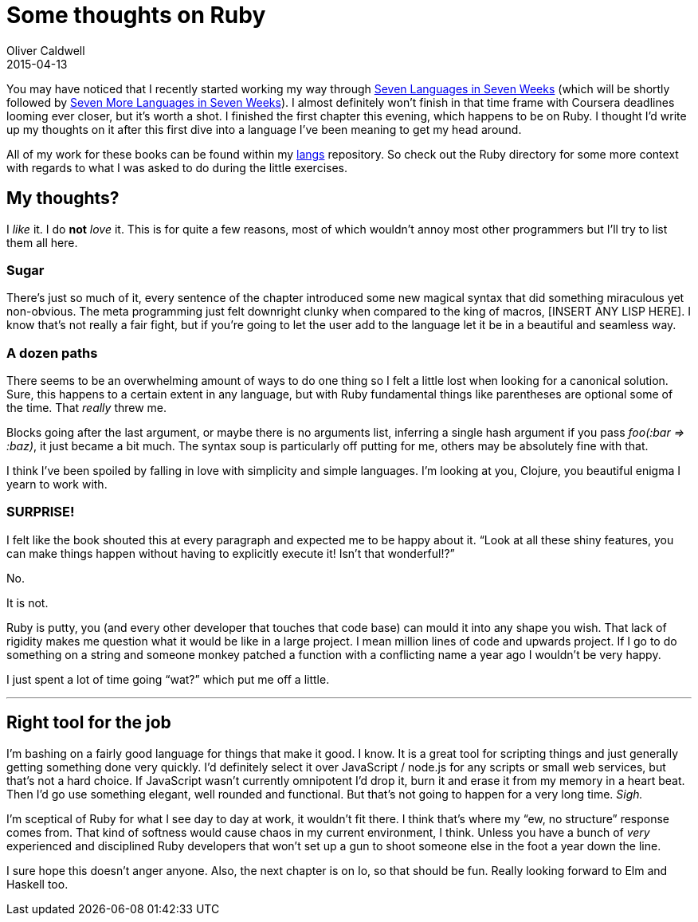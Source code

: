 = Some thoughts on Ruby
Oliver Caldwell
2015-04-13

You may have noticed that I recently started working my way through https://pragprog.com/book/btlang/seven-languages-in-seven-weeks[Seven Languages in Seven Weeks] (which will be shortly followed by https://pragprog.com/book/7lang/seven-more-languages-in-seven-weeks[Seven More Languages in Seven Weeks]). I almost definitely won’t finish in that time frame with Coursera deadlines looming ever closer, but it’s worth a shot. I finished the first chapter this evening, which happens to be on Ruby. I thought I’d write up my thoughts on it after this first dive into a language I’ve been meaning to get my head around.

All of my work for these books can be found within my https://github.com/Wolfy87/langs[langs] repository. So check out the Ruby directory for some more context with regards to what I was asked to do during the little exercises.

== My thoughts?

I _like_ it. I do *not* _love_ it. This is for quite a few reasons, most of which wouldn’t annoy most other programmers but I’ll try to list them all here.

=== Sugar

There’s just so much of it, every sentence of the chapter introduced some new magical syntax that did something miraculous yet non-obvious. The meta programming just felt downright clunky when compared to the king of macros, [INSERT ANY LISP HERE]. I know that’s not really a fair fight, but if you’re going to let the user add to the language let it be in a beautiful and seamless way.

=== A dozen paths

There seems to be an overwhelming amount of ways to do one thing so I felt a little lost when looking for a canonical solution. Sure, this happens to a certain extent in any language, but with Ruby fundamental things like parentheses are optional some of the time. That _really_ threw me.

Blocks going after the last argument, or maybe there is no arguments list, inferring a single hash argument if you pass _foo(:bar => :baz)_, it just became a bit much. The syntax soup is particularly off putting for me, others may be absolutely fine with that.

I think I’ve been spoiled by falling in love with simplicity and simple languages. I’m looking at you, Clojure, you beautiful enigma I yearn to work with.

=== SURPRISE!

I felt like the book shouted this at every paragraph and expected me to be happy about it. “Look at all these shiny features, you can make things happen without having to explicitly execute it! Isn’t that wonderful!?”

No.

It is not.

Ruby is putty, you (and every other developer that touches that code base) can mould it into any shape you wish. That lack of rigidity makes me question what it would be like in a large project. I mean million lines of code and upwards project. If I go to do something on a string and someone monkey patched a function with a conflicting name a year ago I wouldn’t be very happy.

I just spent a lot of time going “wat?” which put me off a little.

'''''

== Right tool for the job

I’m bashing on a fairly good language for things that make it good. I know. It is a great tool for scripting things and just generally getting something done very quickly. I’d definitely select it over JavaScript / node.js for any scripts or small web services, but that’s not a hard choice. If JavaScript wasn’t currently omnipotent I’d drop it, burn it and erase it from my memory in a heart beat. Then I’d go use something elegant, well rounded and functional. But that’s not going to happen for a very long time. _Sigh._

I’m sceptical of Ruby for what I see day to day at work, it wouldn’t fit there. I think that’s where my “ew, no structure” response comes from. That kind of softness would cause chaos in my current environment, I think. Unless you have a bunch of _very_ experienced and disciplined Ruby developers that won’t set up a gun to shoot someone else in the foot a year down the line.

I sure hope this doesn’t anger anyone. Also, the next chapter is on Io, so that should be fun. Really looking forward to Elm and Haskell too.
